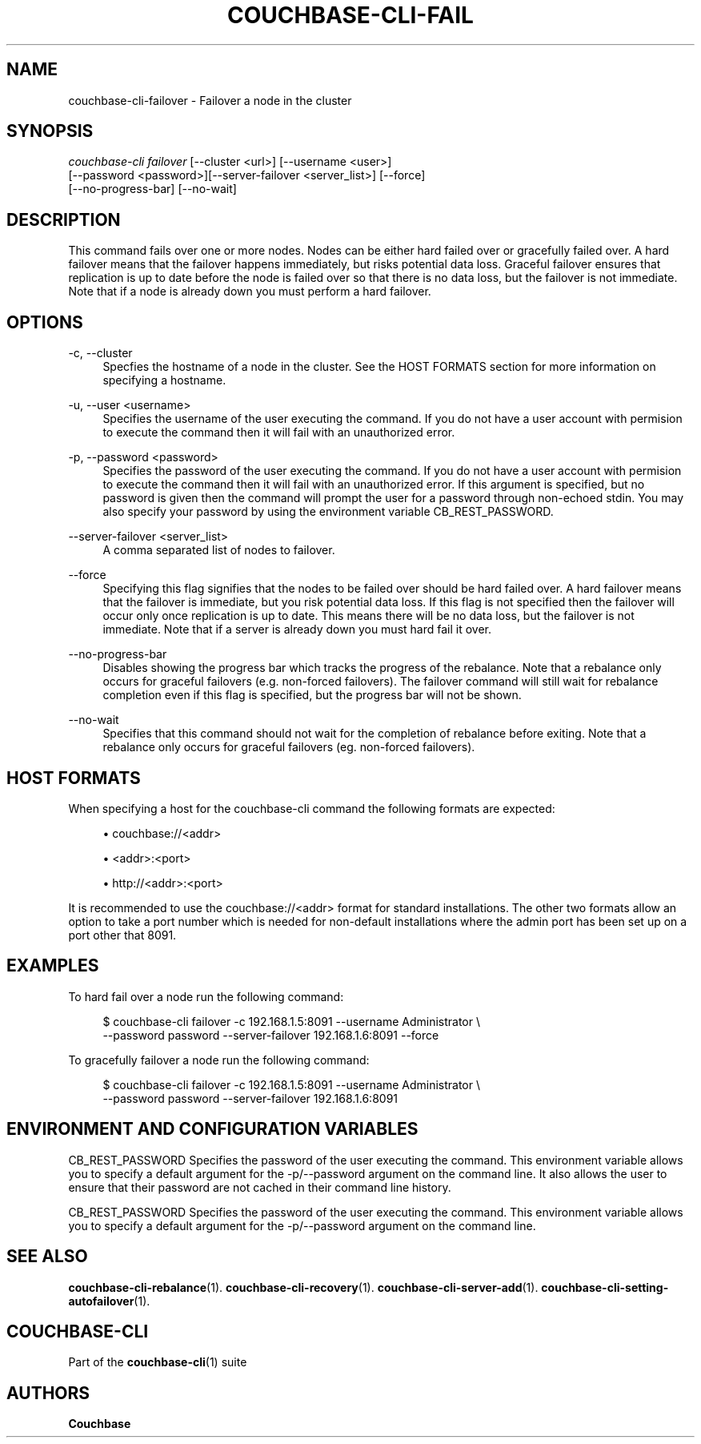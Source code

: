'\" t
.\"     Title: couchbase-cli-failover
.\"    Author: Couchbase
.\" Generator: DocBook XSL Stylesheets v1.78.1 <http://docbook.sf.net/>
.\"      Date: 08/01/2017
.\"    Manual: Couchbase CLI Manual
.\"    Source: Couchbase CLI 1.0.0
.\"  Language: English
.\"
.TH "COUCHBASE\-CLI\-FAIL" "1" "08/01/2017" "Couchbase CLI 1\&.0\&.0" "Couchbase CLI Manual"
.\" -----------------------------------------------------------------
.\" * Define some portability stuff
.\" -----------------------------------------------------------------
.\" ~~~~~~~~~~~~~~~~~~~~~~~~~~~~~~~~~~~~~~~~~~~~~~~~~~~~~~~~~~~~~~~~~
.\" http://bugs.debian.org/507673
.\" http://lists.gnu.org/archive/html/groff/2009-02/msg00013.html
.\" ~~~~~~~~~~~~~~~~~~~~~~~~~~~~~~~~~~~~~~~~~~~~~~~~~~~~~~~~~~~~~~~~~
.ie \n(.g .ds Aq \(aq
.el       .ds Aq '
.\" -----------------------------------------------------------------
.\" * set default formatting
.\" -----------------------------------------------------------------
.\" disable hyphenation
.nh
.\" disable justification (adjust text to left margin only)
.ad l
.\" -----------------------------------------------------------------
.\" * MAIN CONTENT STARTS HERE *
.\" -----------------------------------------------------------------
.SH "NAME"
couchbase-cli-failover \- Failover a node in the cluster
.SH "SYNOPSIS"
.sp
.nf
\fIcouchbase\-cli failover\fR [\-\-cluster <url>] [\-\-username <user>]
          [\-\-password <password>][\-\-server\-failover <server_list>] [\-\-force]
          [\-\-no\-progress\-bar] [\-\-no\-wait]
.fi
.SH "DESCRIPTION"
.sp
This command fails over one or more nodes\&. Nodes can be either hard failed over or gracefully failed over\&. A hard failover means that the failover happens immediately, but risks potential data loss\&. Graceful failover ensures that replication is up to date before the node is failed over so that there is no data loss, but the failover is not immediate\&. Note that if a node is already down you must perform a hard failover\&.
.SH "OPTIONS"
.PP
\-c, \-\-cluster
.RS 4
Specfies the hostname of a node in the cluster\&. See the HOST FORMATS section for more information on specifying a hostname\&.
.RE
.PP
\-u, \-\-user <username>
.RS 4
Specifies the username of the user executing the command\&. If you do not have a user account with permision to execute the command then it will fail with an unauthorized error\&.
.RE
.PP
\-p, \-\-password <password>
.RS 4
Specifies the password of the user executing the command\&. If you do not have a user account with permision to execute the command then it will fail with an unauthorized error\&. If this argument is specified, but no password is given then the command will prompt the user for a password through non\-echoed stdin\&. You may also specify your password by using the environment variable CB_REST_PASSWORD\&.
.RE
.PP
\-\-server\-failover <server_list>
.RS 4
A comma separated list of nodes to failover\&.
.RE
.PP
\-\-force
.RS 4
Specifying this flag signifies that the nodes to be failed over should be hard failed over\&. A hard failover means that the failover is immediate, but you risk potential data loss\&. If this flag is not specified then the failover will occur only once replication is up to date\&. This means there will be no data loss, but the failover is not immediate\&. Note that if a server is already down you must hard fail it over\&.
.RE
.PP
\-\-no\-progress\-bar
.RS 4
Disables showing the progress bar which tracks the progress of the rebalance\&. Note that a rebalance only occurs for graceful failovers (e\&.g\&. non\-forced failovers)\&. The failover command will still wait for rebalance completion even if this flag is specified, but the progress bar will not be shown\&.
.RE
.PP
\-\-no\-wait
.RS 4
Specifies that this command should not wait for the completion of rebalance before exiting\&. Note that a rebalance only occurs for graceful failovers (eg\&. non\-forced failovers)\&.
.RE
.SH "HOST FORMATS"
.sp
When specifying a host for the couchbase\-cli command the following formats are expected:
.sp
.RS 4
.ie n \{\
\h'-04'\(bu\h'+03'\c
.\}
.el \{\
.sp -1
.IP \(bu 2.3
.\}
couchbase://<addr>
.RE
.sp
.RS 4
.ie n \{\
\h'-04'\(bu\h'+03'\c
.\}
.el \{\
.sp -1
.IP \(bu 2.3
.\}
<addr>:<port>
.RE
.sp
.RS 4
.ie n \{\
\h'-04'\(bu\h'+03'\c
.\}
.el \{\
.sp -1
.IP \(bu 2.3
.\}
http://<addr>:<port>
.RE
.sp
It is recommended to use the couchbase://<addr> format for standard installations\&. The other two formats allow an option to take a port number which is needed for non\-default installations where the admin port has been set up on a port other that 8091\&.
.SH "EXAMPLES"
.sp
To hard fail over a node run the following command:
.sp
.if n \{\
.RS 4
.\}
.nf
$ couchbase\-cli failover \-c 192\&.168\&.1\&.5:8091 \-\-username Administrator \e
 \-\-password password \-\-server\-failover 192\&.168\&.1\&.6:8091 \-\-force
.fi
.if n \{\
.RE
.\}
.sp
To gracefully failover a node run the following command:
.sp
.if n \{\
.RS 4
.\}
.nf
$ couchbase\-cli failover \-c 192\&.168\&.1\&.5:8091 \-\-username Administrator \e
 \-\-password password \-\-server\-failover 192\&.168\&.1\&.6:8091
.fi
.if n \{\
.RE
.\}
.SH "ENVIRONMENT AND CONFIGURATION VARIABLES"
.sp
CB_REST_PASSWORD Specifies the password of the user executing the command\&. This environment variable allows you to specify a default argument for the \-p/\-\-password argument on the command line\&. It also allows the user to ensure that their password are not cached in their command line history\&.
.sp
CB_REST_PASSWORD Specifies the password of the user executing the command\&. This environment variable allows you to specify a default argument for the \-p/\-\-password argument on the command line\&.
.SH "SEE ALSO"
.sp
\fBcouchbase-cli-rebalance\fR(1)\&. \fBcouchbase-cli-recovery\fR(1)\&. \fBcouchbase-cli-server-add\fR(1)\&. \fBcouchbase-cli-setting-autofailover\fR(1)\&.
.SH "COUCHBASE-CLI"
.sp
Part of the \fBcouchbase-cli\fR(1) suite
.SH "AUTHORS"
.PP
\fBCouchbase\fR
